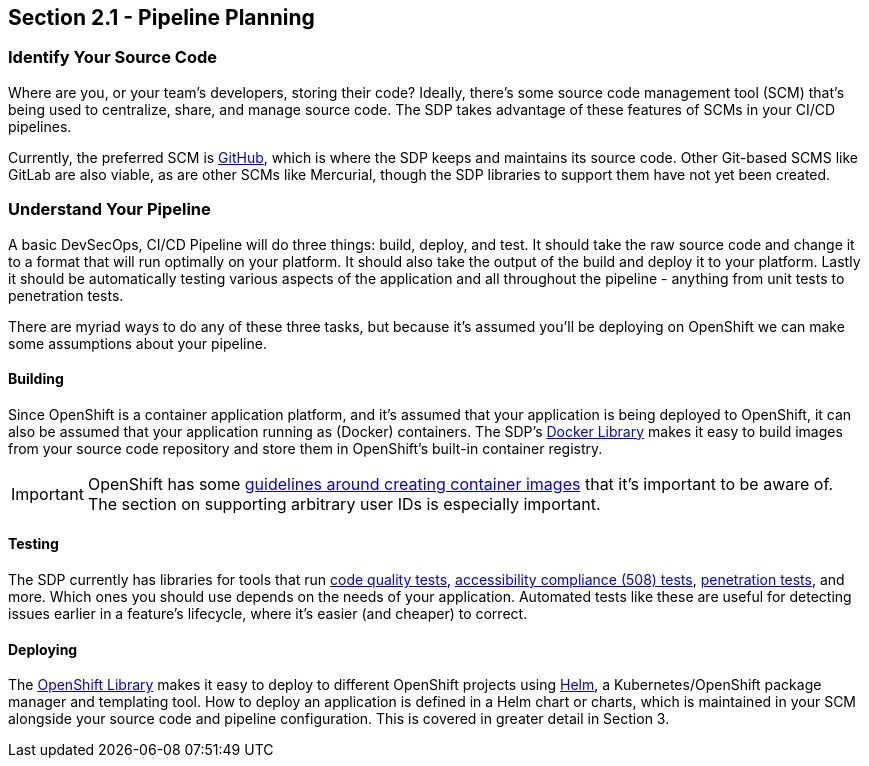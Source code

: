 == Section 2.1 - Pipeline Planning

=== Identify Your Source Code

Where are you, or your team's developers, storing their code? Ideally,
there's some source code management tool (SCM) that's being used to
centralize, share, and manage source code. The SDP takes advantage of
these features of SCMs in your CI/CD pipelines.

Currently, the preferred SCM is link:https://github.com/[GitHub], which is where the SDP keeps and
maintains its source code. Other Git-based SCMS like GitLab are also
viable, as are other SCMs like Mercurial, though the SDP libraries to
support them have not yet been created.

=== Understand Your Pipeline

A basic DevSecOps, CI/CD Pipeline will do three things: build, deploy,
and test. It should take the raw source code and change it to a format
that will run optimally on your platform. It should also take the output
of the build and deploy it to your platform. Lastly it should be
automatically testing various aspects of the application and all
throughout the pipeline - anything from unit tests to penetration tests.

There are myriad ways to do any of these three tasks, but because it's
assumed you'll be deploying on OpenShift we can make some assumptions
about your pipeline.

==== Building

Since OpenShift is a container application platform, and it's assumed
that your application is being deployed to OpenShift, it can also be
assumed that your application running as (Docker) containers. The SDP's link:/sdp-docs/pages/libraries/docker/README.html[Docker Library]
makes it easy to build images from your source code repository and store
them in OpenShift's built-in container registry.

[IMPORTANT]

OpenShift has some link:https://docs.openshift.com/container-platform/3.9/creating_images/guidelines.html[guidelines around creating container images] that it's important to be aware of. The section on
supporting arbitrary user IDs is especially important.

==== Testing

The SDP currently has libraries for tools that run link:/sdp-docs/pages/libraries/sonarqube/README.html[code quality tests], link:/sdp-docs/pages/libraries/a11y/README.html[accessibility compliance (508) tests], link:/sdp-docs/pages/libraries/owasp_zap/README.html[penetration tests], and more. Which
ones you should use depends on the needs of your application. Automated
tests like these are useful for detecting issues earlier in a feature's
lifecycle, where it's easier (and cheaper) to correct.

==== Deploying

The link:/sdp-docs/pages/libraries/openshift/README.html[OpenShift Library] makes it easy to deploy to different OpenShift projects using link:https://helm.sh/[Helm], a
Kubernetes/OpenShift package manager and templating tool. How to deploy
an application is defined in a Helm chart or charts, which is maintained
in your SCM alongside your source code and pipeline configuration. This
is covered in greater detail in Section 3.
